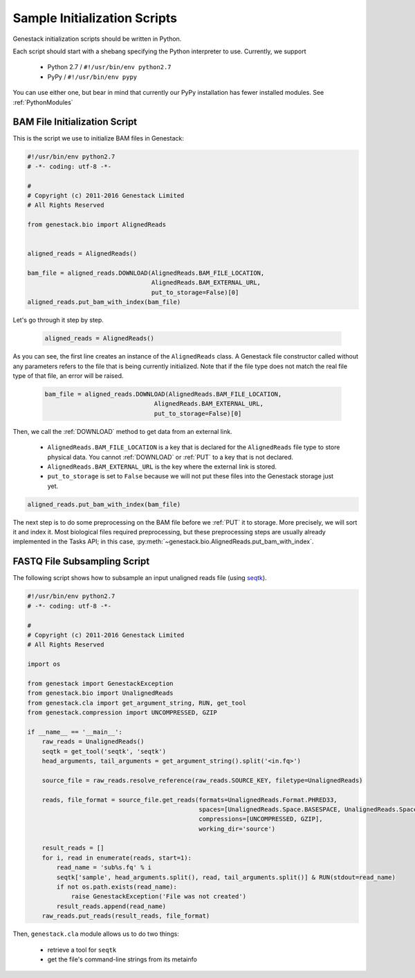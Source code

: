 Sample Initialization Scripts
=============================

Genestack initialization scripts should be written in Python.

Each script should start with a shebang specifying the Python interpreter to use.
Currently, we support

   - Python 2.7 / ``#!/usr/bin/env python2.7``
   - PyPy / ``#!/usr/bin/env pypy``

You can use either one, but bear in mind that currently our PyPy installation has fewer installed modules.
See :ref:`PythonModules`


BAM File Initialization Script
******************************

This is the script we use to initialize BAM files in Genestack:

.. code-block:: python

    #!/usr/bin/env python2.7
    # -*- coding: utf-8 -*-

    #
    # Copyright (c) 2011-2016 Genestack Limited
    # All Rights Reserved

    from genestack.bio import AlignedReads


    aligned_reads = AlignedReads()

    bam_file = aligned_reads.DOWNLOAD(AlignedReads.BAM_FILE_LOCATION,
                                      AlignedReads.BAM_EXTERNAL_URL,
                                      put_to_storage=False)[0]
    aligned_reads.put_bam_with_index(bam_file)



Let's go through it step by step.

    .. code-block:: python

        aligned_reads = AlignedReads()


As you can see, the first line creates an instance of the ``AlignedReads`` class. A Genestack file constructor called
without any parameters refers to the file that is being currently initialized. Note that if the file type does not
match the real file type of that file, an error will be raised.

    .. code-block:: python

        bam_file = aligned_reads.DOWNLOAD(AlignedReads.BAM_FILE_LOCATION,
                                      AlignedReads.BAM_EXTERNAL_URL,
                                      put_to_storage=False)[0]


Then, we call the :ref:`DOWNLOAD` method to get data from an external link.

 - ``AlignedReads.BAM_FILE_LOCATION`` is a key that is declared for the ``AlignedReads`` file type to store physical
   data. You cannot :ref:`DOWNLOAD` or :ref:`PUT` to a key that is not declared.
 - ``AlignedReads.BAM_EXTERNAL_URL`` is the key where the external link is stored.
 - ``put_to_storage`` is set to ``False`` because we will not put these files into the Genestack storage just yet.


.. code-block:: python

    aligned_reads.put_bam_with_index(bam_file)

The next step is to do some preprocessing on the BAM file before we :ref:`PUT` it to storage. More precisely, we will
sort it and index it.
Most biological files required preprocessing, but these preprocessing steps are usually already implemented in the
Tasks API; in this case, :py:meth:`~genestack.bio.AlignedReads.put_bam_with_index`.

FASTQ File Subsampling Script
*****************************

The following script shows how to subsample an input unaligned reads file (using `seqtk <https://github
.com/lh3/seqtk>`_).

.. code-block:: python

    #!/usr/bin/env python2.7
    # -*- coding: utf-8 -*-

    #
    # Copyright (c) 2011-2016 Genestack Limited
    # All Rights Reserved

    import os

    from genestack import GenestackException
    from genestack.bio import UnalignedReads
    from genestack.cla import get_argument_string, RUN, get_tool
    from genestack.compression import UNCOMPRESSED, GZIP

    if __name__ == '__main__':
        raw_reads = UnalignedReads()
        seqtk = get_tool('seqtk', 'seqtk')
        head_arguments, tail_arguments = get_argument_string().split('<in.fq>')

        source_file = raw_reads.resolve_reference(raw_reads.SOURCE_KEY, filetype=UnalignedReads)

        reads, file_format = source_file.get_reads(formats=UnalignedReads.Format.PHRED33,
                                                   spaces=[UnalignedReads.Space.BASESPACE, UnalignedReads.Space.COLORSPACE],
                                                   compressions=[UNCOMPRESSED, GZIP],
                                                   working_dir='source')

        result_reads = []
        for i, read in enumerate(reads, start=1):
            read_name = 'sub%s.fq' % i
            seqtk['sample', head_arguments.split(), read, tail_arguments.split()] & RUN(stdout=read_name)
            if not os.path.exists(read_name):
                raise GenestackException('File was not created')
            result_reads.append(read_name)
        raw_reads.put_reads(result_reads, file_format)

Then, ``genestack.cla`` module allows us to do two things:

    - retrieve a tool for ``seqtk``
    - get the file's command-line strings from its metainfo

